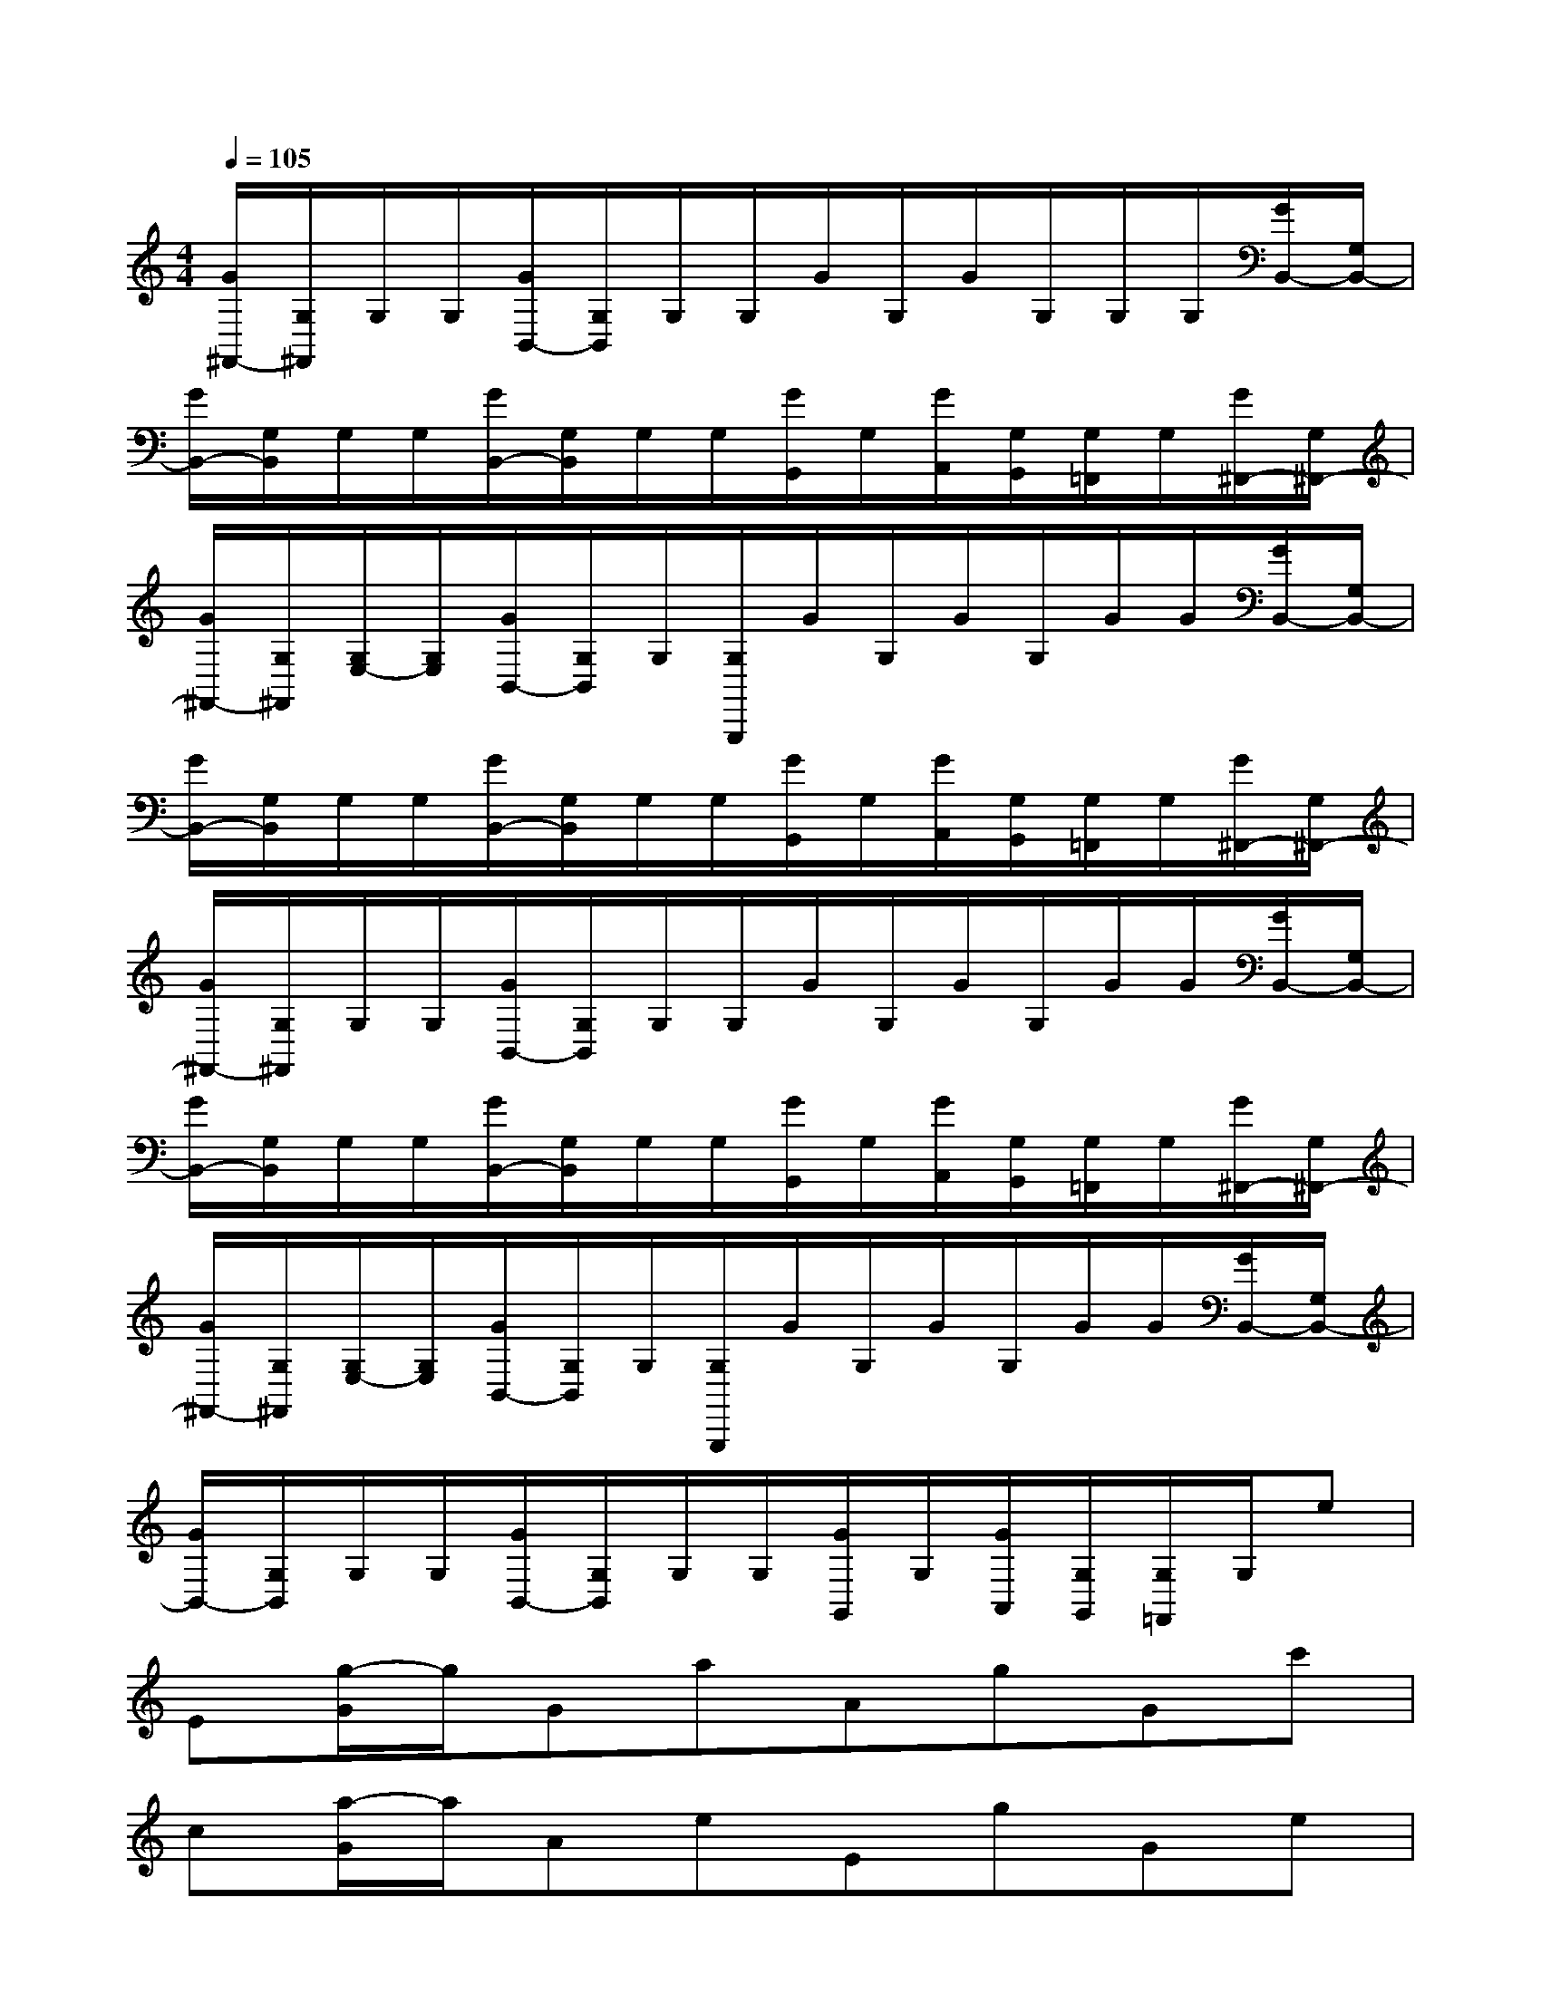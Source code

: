 X:1
T:
M:4/4
L:1/8
Q:1/4=105
K:C%0sharps
V:1
[G/2^F,,/2-][G,/2^F,,/2]G,/2G,/2[G/2B,,/2-][G,/2B,,/2]G,/2G,/2G/2G,/2G/2G,/2G,/2G,/2[G/2B,,/2-][G,/2B,,/2-]|
[G/2B,,/2-][G,/2B,,/2]G,/2G,/2[G/2B,,/2-][G,/2B,,/2]G,/2G,/2[G/2G,,/2]G,/2[G/2A,,/2][G,/2G,,/2][G,/2=F,,/2]G,/2[G/2^F,,/2-][G,/2^F,,/2-]|
[G/2^F,,/2-][G,/2^F,,/2][G,/2E,/2-][G,/2E,/2][G/2B,,/2-][G,/2B,,/2]G,/2[G,/2G,,,/2]G/2G,/2G/2G,/2G/2G/2[G/2B,,/2-][G,/2B,,/2-]|
[G/2B,,/2-][G,/2B,,/2]G,/2G,/2[G/2B,,/2-][G,/2B,,/2]G,/2G,/2[G/2G,,/2]G,/2[G/2A,,/2][G,/2G,,/2][G,/2=F,,/2]G,/2[G/2^F,,/2-][G,/2^F,,/2-]|
[G/2^F,,/2-][G,/2^F,,/2]G,/2G,/2[G/2B,,/2-][G,/2B,,/2]G,/2G,/2G/2G,/2G/2G,/2G/2G/2[G/2B,,/2-][G,/2B,,/2-]|
[G/2B,,/2-][G,/2B,,/2]G,/2G,/2[G/2B,,/2-][G,/2B,,/2]G,/2G,/2[G/2G,,/2]G,/2[G/2A,,/2][G,/2G,,/2][G,/2=F,,/2]G,/2[G/2^F,,/2-][G,/2^F,,/2-]|
[G/2^F,,/2-][G,/2^F,,/2][G,/2E,/2-][G,/2E,/2][G/2B,,/2-][G,/2B,,/2]G,/2[G,/2G,,,/2]G/2G,/2G/2G,/2G/2G/2[G/2B,,/2-][G,/2B,,/2-]|
[G/2B,,/2-][G,/2B,,/2]G,/2G,/2[G/2B,,/2-][G,/2B,,/2]G,/2G,/2[G/2G,,/2]G,/2[G/2A,,/2][G,/2G,,/2][G,/2=F,,/2]G,/2e|
E[g/2-G/2]g/2GaAgGc'|
c[a/2-G/2]a/2AeEgGe|
E[g/2-G/2]g/2GaAgGc'|
c[a/2-G/2]a/2G/2AeEgG^G,,/2-|
^G,,3/2xC,x4^C,/2-|
^C,3/2x=C,xA,,/2x/2B,,/2A,,/2=G,,/2x/2^G,,/2-|
^G,,3/2x/2^F,C,x/2A,,,/2x3|
^C,2x=C,xA,,/2x/2B,,/2A,,/2=G,,/2x/2